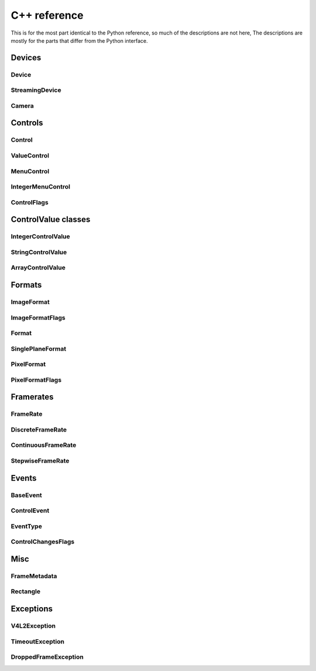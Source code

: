 C++ reference
#############

This is for the most part identical to the Python reference, so much of the
descriptions are not here, The descriptions are mostly for the parts that differ
from the Python interface.

Devices
=======

Device
------
.. doxygenclass:: qamlib::Device

StreamingDevice
---------------
.. doxygenclass:: qamlib::StreamingDevice

Camera
------
.. doxygenclass:: qamlib::Camera

Controls
========

Control
-------
.. doxygenclass:: qamlib::Control

ValueControl
------------
.. doxygenclass:: qamlib::ValueControl

MenuControl
------------
.. doxygenclass:: qamlib::MenuControl

IntegerMenuControl
------------------
.. doxygenclass:: qamlib::IntegerMenuControl

ControlFlags
------------------
.. doxygenclass:: qamlib::ControlFlags

ControlValue classes
====================

IntegerControlValue
--------------------
.. doxygenclass:: qamlib::IntegerControlValue

StringControlValue
--------------------
.. doxygenclass:: qamlib::StringControlValue

ArrayControlValue
--------------------
.. doxygenclass:: qamlib::ArrayControlValue

Formats
=======

ImageFormat
--------------------
.. doxygenclass:: qamlib::ImageFormat

ImageFormatFlags
--------------------
.. doxygenclass:: qamlib::ImageFormatFlags

Format
--------------------
.. doxygenclass:: qamlib::Format

SinglePlaneFormat
--------------------
.. doxygenclass:: qamlib::SinglePlaneFormat

PixelFormat
--------------------
.. doxygenclass:: qamlib::PixelFormat

PixelFormatFlags
--------------------
.. doxygenclass:: qamlib::PixelFormatFlags


Framerates
===========

FrameRate
--------------------
.. doxygenclass:: qamlib::FrameRate

DiscreteFrameRate
--------------------
.. doxygenclass:: qamlib::DiscreteFrameRate

ContinuousFrameRate
--------------------
.. doxygenclass:: qamlib::ContinuousFrameRate

StepwiseFrameRate
--------------------
.. doxygenclass:: qamlib::StepwiseFrameRate


Events
======

BaseEvent
--------------------
.. doxygenclass:: qamlib::BaseEvent

ControlEvent
--------------------
.. doxygenclass:: qamlib::ControlEvent

EventType
--------------------
.. doxygenenum:: qamlib::EventType

ControlChangesFlags
--------------------
.. doxygenclass:: qamlib::ControlChangesFlags


Misc
====

FrameMetadata
--------------------
.. doxygenclass:: qamlib::FrameMetadata

Rectangle
--------------------
.. doxygenclass:: qamlib::Rectangle


Exceptions
==========

V4L2Exception
--------------------
.. doxygenclass:: qamlib::V4L2Exception

TimeoutException
--------------------
.. doxygenclass:: qamlib::TimeoutException

DroppedFrameException
---------------------
.. doxygenclass:: qamlib::DroppedFrameException
